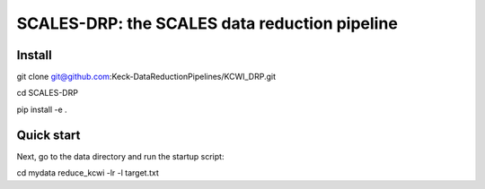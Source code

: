 SCALES-DRP: the SCALES data reduction pipeline
=======================================

Install
.......
git clone git@github.com:Keck-DataReductionPipelines/KCWI_DRP.git

cd SCALES-DRP

pip install -e .

Quick start
...........
Next, go to the data directory and run the startup script:

cd mydata
reduce_kcwi -lr -l target.txt




